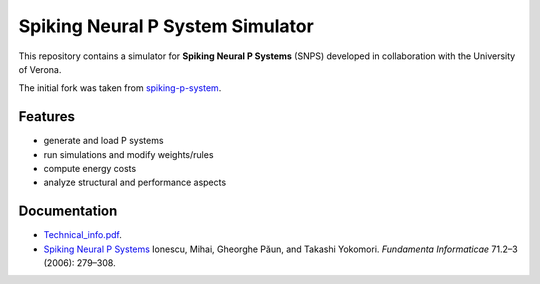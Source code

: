 Spiking Neural P System Simulator
=================================

This repository contains a simulator for **Spiking Neural P Systems** (SNPS) developed in collaboration with the University of Verona.

The initial fork was taken from `spiking-p-system <https://github.com/a1sabau/spiking-p-system>`_.

Features
--------

- generate and load P systems
- run simulations and modify weights/rules
- compute energy costs
- analyze structural and performance aspects

Documentation
-------------

- `Technical_info.pdf <Technical_info.pdf>`_.

- `Spiking Neural P Systems <https://www.semanticscholar.org/paper/Spiking-Neural-P-Systems-Ionescu-Paun/1db2b443a0fc71a3fae9a66c4ae16905a26baa17>`_ Ionescu, Mihai, Gheorghe Păun, and Takashi Yokomori. *Fundamenta Informaticae* 71.2–3 (2006): 279–308.
